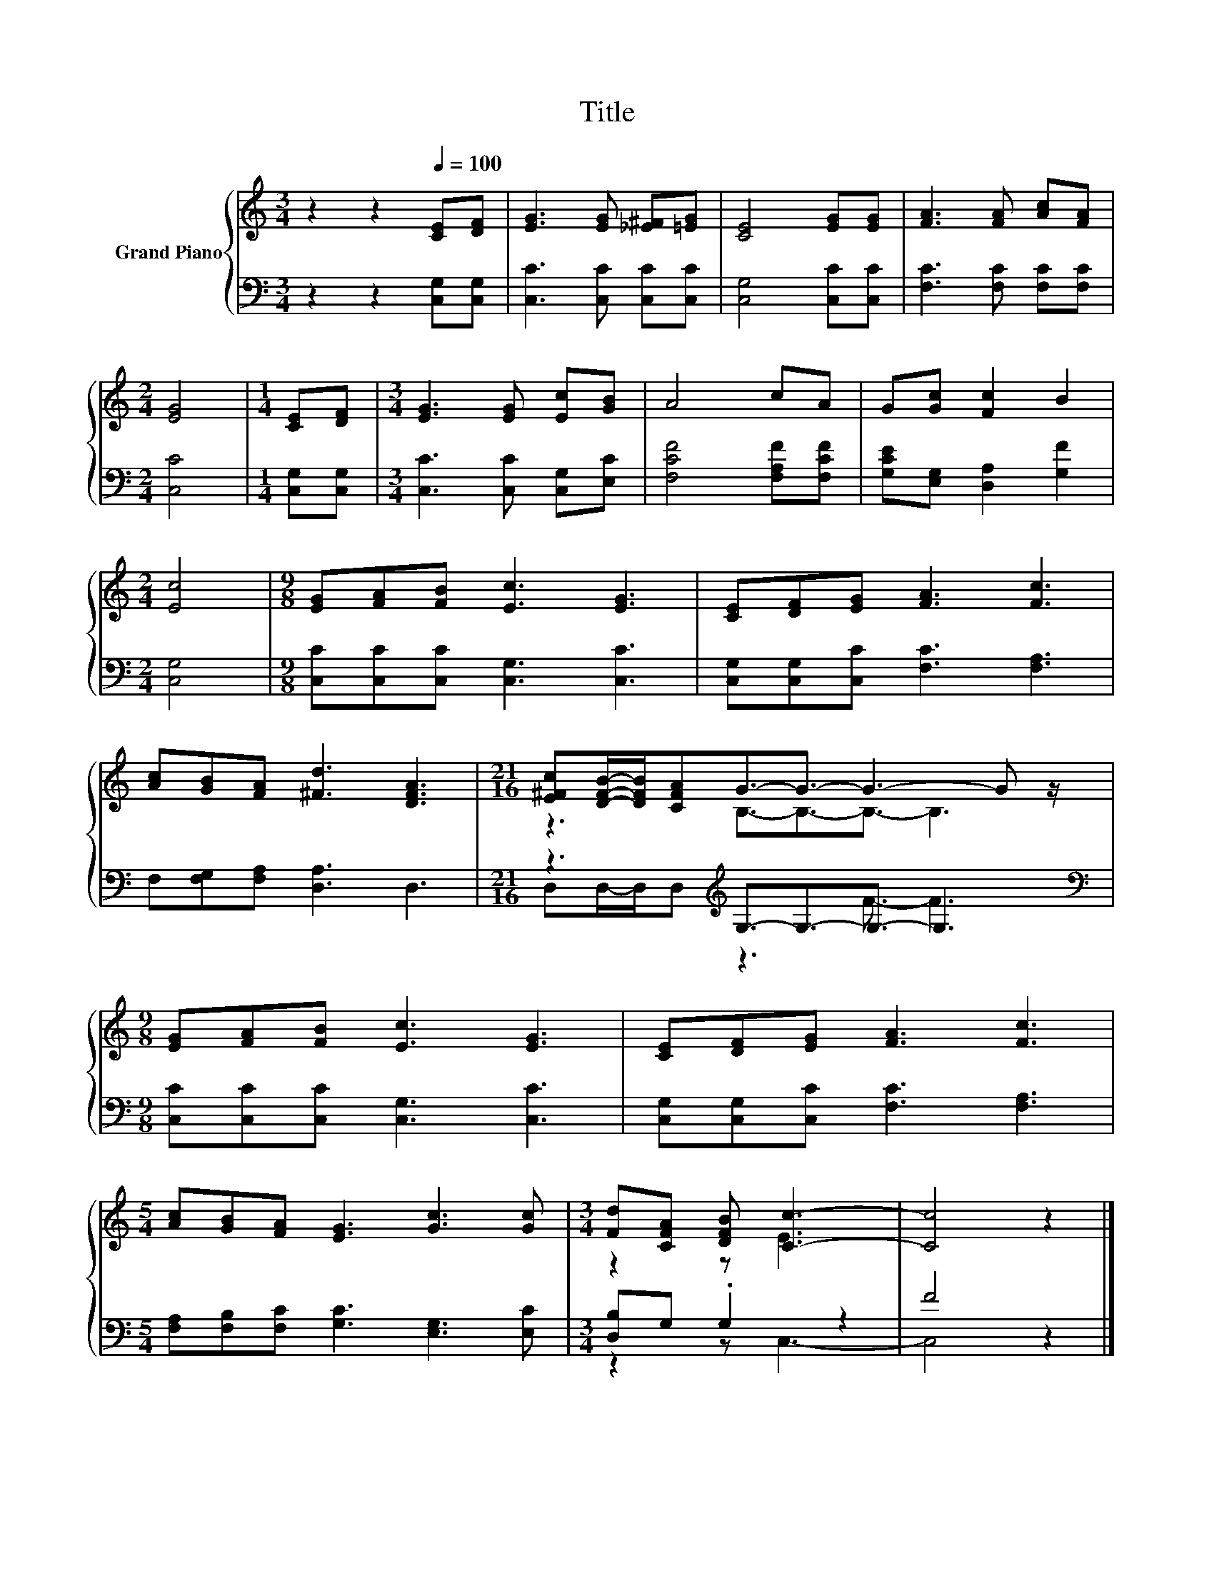 X:1
T:Title
%%score { ( 1 3 ) | ( 2 4 ) }
L:1/8
M:3/4
K:C
V:1 treble nm="Grand Piano"
V:3 treble 
V:2 bass 
V:4 bass 
V:1
 z2 z2[Q:1/4=100] [CE][DF] | [EG]3 [EG] [_E^F][=EG] | [CE]4 [EG][EG] | [FA]3 [FA] [Ac][FA] | %4
[M:2/4] [EG]4 |[M:1/4] [CE][DF] |[M:3/4] [EG]3 [EG] [Ec][GB] | A4 cA | G[Gc] [Fc]2 B2 | %9
[M:2/4] [Ec]4 |[M:9/8] [EG][FA][FB] [Ec]3 [EG]3 | [CE][DF][EG] [FA]3 [Fc]3 | %12
 [Ac][GB][FA] [^Fd]3 [DFA]3 |[M:21/16] [E^Fc][DFB]/-[DFB]/[CFA]G3/2-G3/2- G3- G z/ | %14
[M:9/8] [EG][FA][FB] [Ec]3 [EG]3 | [CE][DF][EG] [FA]3 [Fc]3 | %16
[M:5/4] [Ac][GB][FA] [EG]3 [Gc]3 [Gc] |[M:3/4] [Fd][CFA] [DFB] [Cc]3- | [Cc]4 z2 |] %19
V:2
 z2 z2 [C,G,][C,G,] | [C,C]3 [C,C] [C,C][C,C] | [C,G,]4 [C,C][C,C] | [F,C]3 [F,C] [F,C][F,C] | %4
[M:2/4] [C,C]4 |[M:1/4] [C,G,][C,G,] |[M:3/4] [C,C]3 [C,C] [C,G,][E,C] | [F,CF]4 [F,A,F][F,CF] | %8
 [G,CE][E,G,] [D,A,]2 [G,F]2 |[M:2/4] [C,G,]4 |[M:9/8] [C,C][C,C][C,C] [C,G,]3 [C,C]3 | %11
 [C,G,][C,G,][C,C] [F,C]3 [F,A,]3 | F,[F,G,][F,A,] [D,A,]3 D,3 | %13
[M:21/16] z3[K:treble] G,3/2-G,3/2-G,3/2- G,3 |[M:9/8][K:bass] [C,C][C,C][C,C] [C,G,]3 [C,C]3 | %15
 [C,G,][C,G,][C,C] [F,C]3 [F,A,]3 |[M:5/4] [F,A,][F,B,][F,C] [G,C]3 [E,G,]3 [E,C] | %17
[M:3/4] [D,B,]G, .G,2 z2 | F4 z2 |] %19
V:3
 x6 | x6 | x6 | x6 |[M:2/4] x4 |[M:1/4] x2 |[M:3/4] x6 | x6 | x6 |[M:2/4] x4 |[M:9/8] x9 | x9 | %12
 x9 |[M:21/16] z3 B,3/2-B,3/2-B,3/2- B,3 |[M:9/8] x9 | x9 |[M:5/4] x10 |[M:3/4] z2 z E3 | x6 |] %19
V:4
 x6 | x6 | x6 | x6 |[M:2/4] x4 |[M:1/4] x2 |[M:3/4] x6 | x6 | x6 |[M:2/4] x4 |[M:9/8] x9 | x9 | %12
 x9 |[M:21/16] D,D,/-D,/D,[K:treble] z3 F3/2- F3 |[M:9/8][K:bass] x9 | x9 |[M:5/4] x10 | %17
[M:3/4] z2 z C,3- | C,4 z2 |] %19

